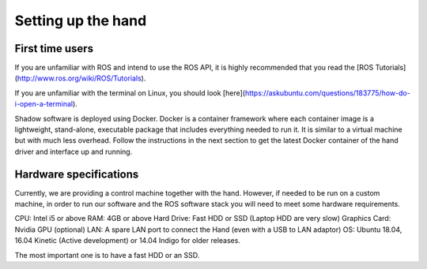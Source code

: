 Setting up the hand
===================

First time users
----------------
If you are unfamiliar with ROS and intend to use the ROS API, it is highly recommended that you read the [ROS Tutorials](http://www.ros.org/wiki/ROS/Tutorials).

If you are unfamiliar with the terminal on Linux, you should look [here](https://askubuntu.com/questions/183775/how-do-i-open-a-terminal).

Shadow software is deployed using Docker. Docker is a container framework where each container image is a lightweight, stand-alone, executable package that includes everything needed to run it. It is similar to a virtual machine but with much less overhead. Follow the instructions in the next section to get the latest Docker container of the hand driver and interface up and running.

Hardware specifications
-----------------------

Currently, we are providing a control machine together with the hand. However, if needed to be run on a custom machine, in order to run our software and the ROS software stack you will need to meet some hardware requirements.

CPU: Intel i5 or above
RAM: 4GB or above
Hard Drive: Fast HDD or SSD (Laptop HDD are very slow)
Graphics Card: Nvidia GPU (optional)
LAN: A spare LAN port to connect the Hand (even with a USB to LAN adaptor)
OS: Ubuntu 18.04, 16.04 Kinetic (Active development) or 14.04 Indigo for older releases.

The most important one is to have a fast HDD or an SSD.



